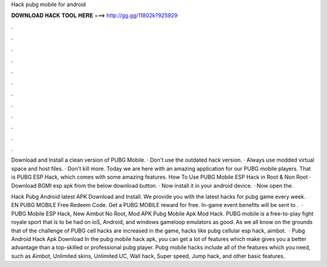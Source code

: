 Hack pubg mobile for android



𝐃𝐎𝐖𝐍𝐋𝐎𝐀𝐃 𝐇𝐀𝐂𝐊 𝐓𝐎𝐎𝐋 𝐇𝐄𝐑𝐄 ===> http://gg.gg/11802k?925929



.



.



.



.



.



.



.



.



.



.



.



.

Download and Install a clean version of PUBG Mobile. · Don't use the outdated hack version. · Always use modded virtual space and host files. · Don't kill more. Today we are here with an amazing application for our PUBG mobile players. That is PUBG ESP Hack, which comes with some amazing features. How To Use PUBG Mobile ESP Hack in Root & Non Root · Download BGMI esp apk from the below download button. · Now install it in your android device. · Now open the.

Hack Pubg Android latest APK Download and Install. We provide you with the latest hacks for pubg game every week. EN PUBG MOBILE Free Redeem Code. Get a PUBG MOBILE reward for free. In-game event benefits will be sent to .  · PUBG Mobile ESP Hack, New Aimbot No Root, Mod APK Pubg Mobile Apk Mod Hack. PUBG mobile is a free-to-play fight royale sport that is to be had on ioS, Android, and windows gameloop emulators as good. As we all know on the grounds that of the challenge of PUBG cell hacks are increased in the game, hacks like pubg cellular esp hack, aimbot.  · Pubg Android Hack Apk Download In the pubg mobile hack apk, you can get a lot of features which make gives you a better advantage than a top-skilled or professional pubg player. Pubg mobile hacks include all of the features which you need, such as Aimbot, Unlimited skins, Unlimited UC, Wall hack, Super speed, Jump hack, and other basic features.
